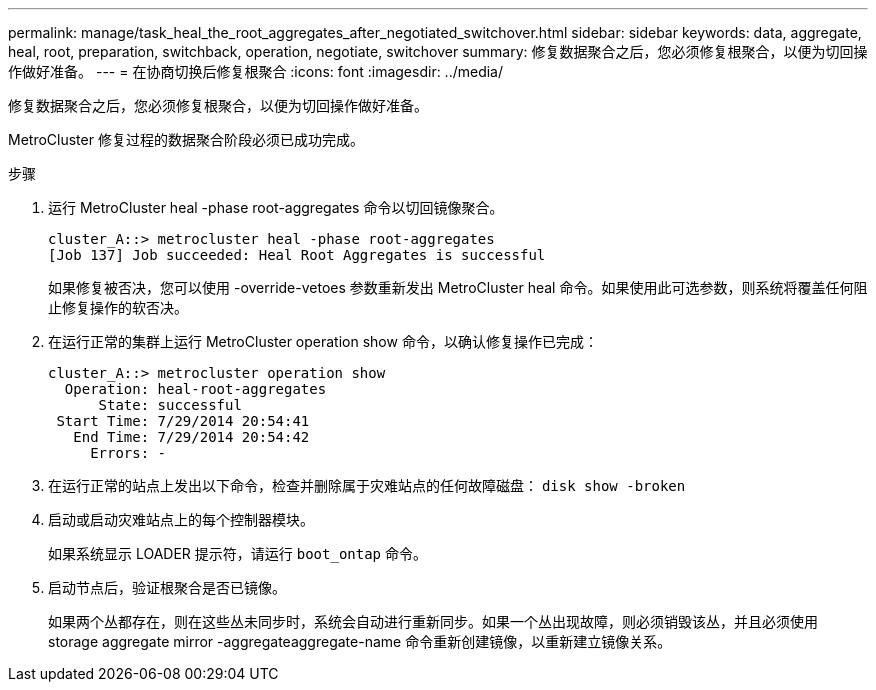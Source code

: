 ---
permalink: manage/task_heal_the_root_aggregates_after_negotiated_switchover.html 
sidebar: sidebar 
keywords: data, aggregate, heal, root, preparation, switchback, operation, negotiate, switchover 
summary: 修复数据聚合之后，您必须修复根聚合，以便为切回操作做好准备。 
---
= 在协商切换后修复根聚合
:icons: font
:imagesdir: ../media/


[role="lead"]
修复数据聚合之后，您必须修复根聚合，以便为切回操作做好准备。

MetroCluster 修复过程的数据聚合阶段必须已成功完成。

.步骤
. 运行 MetroCluster heal -phase root-aggregates 命令以切回镜像聚合。
+
[listing]
----
cluster_A::> metrocluster heal -phase root-aggregates
[Job 137] Job succeeded: Heal Root Aggregates is successful
----
+
如果修复被否决，您可以使用 -override-vetoes 参数重新发出 MetroCluster heal 命令。如果使用此可选参数，则系统将覆盖任何阻止修复操作的软否决。

. 在运行正常的集群上运行 MetroCluster operation show 命令，以确认修复操作已完成：
+
[listing]
----

cluster_A::> metrocluster operation show
  Operation: heal-root-aggregates
      State: successful
 Start Time: 7/29/2014 20:54:41
   End Time: 7/29/2014 20:54:42
     Errors: -
----
. 在运行正常的站点上发出以下命令，检查并删除属于灾难站点的任何故障磁盘： `disk show -broken`
. 启动或启动灾难站点上的每个控制器模块。
+
如果系统显示 LOADER 提示符，请运行 `boot_ontap` 命令。

. 启动节点后，验证根聚合是否已镜像。
+
如果两个丛都存在，则在这些丛未同步时，系统会自动进行重新同步。如果一个丛出现故障，则必须销毁该丛，并且必须使用 storage aggregate mirror -aggregateaggregate-name 命令重新创建镜像，以重新建立镜像关系。



